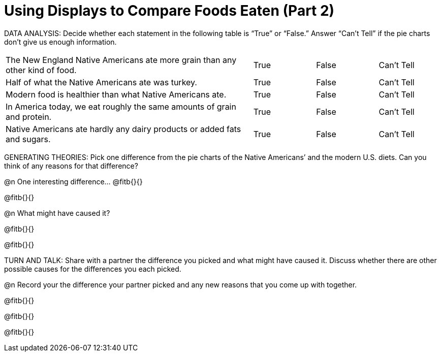 = Using Displays to Compare Foods Eaten (Part 2)

DATA ANALYSIS:
Decide whether each statement in the following table is “True” or “False.” Answer “Can’t Tell” if the pie charts don’t give us enough information. 

[cols="4,1,1,1"]
|===
|The New England Native Americans ate more grain than any other kind of food.
|True         |False         |Can’t Tell

|Half of what the Native Americans ate was turkey.
|True         |False         |Can’t Tell

|Modern food is healthier than what Native Americans ate.
|True         |False         |Can’t Tell

|In America today, we eat roughly the same amounts of grain and protein.
|True         |False         |Can’t Tell

|Native Americans ate hardly any dairy products or added fats and sugars.
|True         |False         |Can’t Tell
|===

GENERATING THEORIES: 
Pick one difference from the pie charts of the Native Americans’ and the modern U.S. diets. Can you think of any reasons for that difference?

@n One interesting difference... @fitb{}{}

@fitb{}{}

@n What might have caused it?

@fitb{}{}

@fitb{}{}


TURN AND TALK: Share with a partner the difference you picked and what might have caused it. Discuss whether there are other possible causes for the differences you each picked. 

@n Record your the difference your partner picked and any new reasons that you come up with together.

@fitb{}{}

@fitb{}{}

@fitb{}{}
